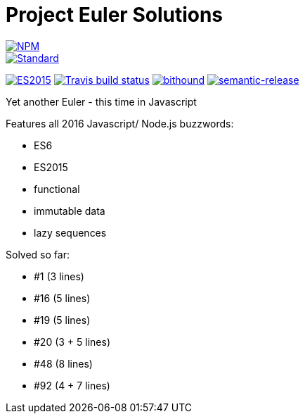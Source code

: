 = Project Euler Solutions

image::https://nodei.co/npm/sense-hat-matrix.png[alt="NPM",link="https://nodei.co/npm/sense-hat-matrix/"]

image::https://img.shields.io/badge/code%20style-standard-brightgreen.svg?style=flat[Standard, link=https://github.com/feross/standard]
image:https://img.shields.io/badge/ES-2015-brightgreen.svg[alt="ES2015",link="http://www.ecma-international.org/ecma-262/6.0/index.html"]
image:https://img.shields.io/travis/jhinrichsen/euler.svg[alt="Travis build status",link="https://travis-ci.org/jhinrichsen/euler"]
image:https://www.bithound.io/github/jhinrichsen/euler/badges/score.svg[alt="bithound",link="https://www.bithound.io/github/jhinrichsen/euler"]
image:https://img.shields.io/badge/%20%20%F0%9F%93%A6%F0%9F%9A%80-semantic--release-e10079.svg?style=flat-square[alt="semantic-release",link="https://github.com/semantic-release/semantic-release"]

Yet another Euler - this time in Javascript

Features all 2016 Javascript/ Node.js buzzwords:

- ES6
- ES2015
- functional
- immutable data
- lazy sequences

Solved so far:

- #1 (3 lines)
- #16 (5 lines)
- #19 (5 lines)
- #20 (3 + 5 lines)
- #48 (8 lines)
- #92 (4 + 7 lines)
